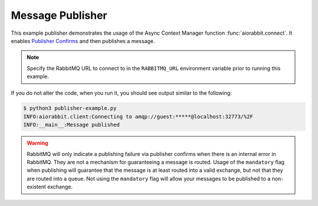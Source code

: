 Message Publisher
=================

This example publisher demonstrates the usage of the Async Context Manager function
:func:`aiorabbit.connect`. It enables `Publisher Confirms <https://www.rabbitmq.com/confirms.html>`_
and then publishes a message.

.. note:: Specify the RabbitMQ URL to connect to in the ``RABBITMQ_URL`` environment
          variable prior to running this example.

.. code-block:: python3
   :caption: publisher-example.py

    import asyncio
    import datetime
    import logging
    import os
    import uuid

    import aiorabbit

    LOGGER = logging.getLogger(__name__)


    async def main():
        async with aiorabbit.connect(os.environ.get('RABBITMQ_URL', '')) as client:
            await client.confirm_select()
            if not await client.publish(
                    'amq.direct',
                    'routing-key',
                    b'message body',
                    app_id='example',
                    message_id=str(uuid.uuid4()),
                    timestamp=datetime.datetime.utcnow()):
                LOGGER.error('Publishing failure')
            else:
                LOGGER.info('Message published')


    if __name__ == '__main__':
        logging.basicConfig(level=logging.INFO)
        asyncio.get_event_loop().run_until_complete(main())


If you do not alter the code, when you run it, you should see output similar to the following:

.. code-block::

    $ python3 publisher-example.py
    INFO:aiorabbit.client:Connecting to amqp://guest:*****@localhost:32773/%2F
    INFO:__main__:Message published

.. warning::

    RabbitMQ will only indicate a publishing failure via publisher confirms
    when there is an internal error in RabbitMQ. They are not a mechanism for
    guaranteeing a message is routed. Usage of the ``mandatory`` flag when
    publishing will guarantee that the message is at least routed into a valid
    exchange, but not that they are routed into a queue. Not using the ``mandatory``
    flag will allow your messages to be published to a non-existent exchange.
